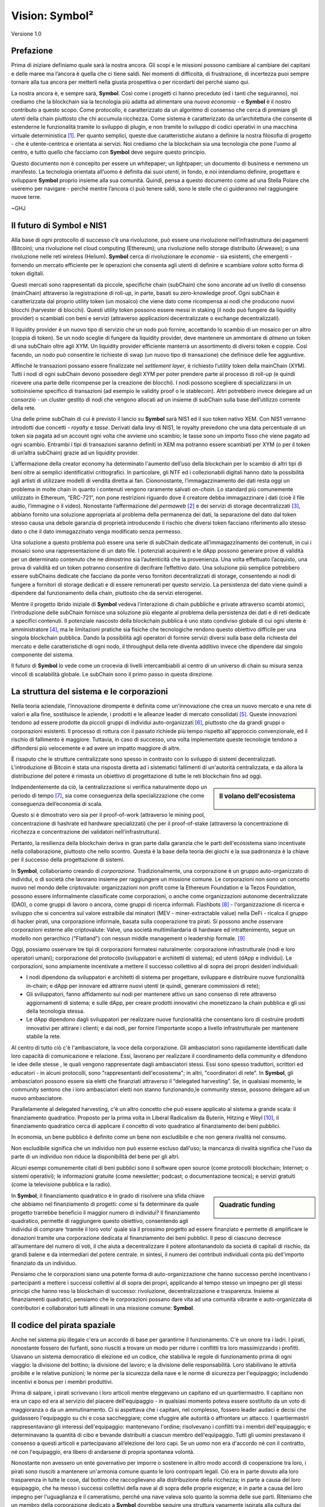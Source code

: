 ###############
Vision: Symbol²
###############

.. rst-class:: h1centered

   Riflessioni dei Pirati Spaziali

.. figure:: ../../resources/images/handbook/ship\ cover\ blank.png
    :align: center
    :width: 600px

    Versione 1.0

Prefazione
**********

Prima di iniziare definiamo quale sarà la nostra ancora. Gli scopi e le missioni possono cambiare al cambiare dei capitani e delle maree ma l’ancora è quella che ci tiene saldi. Nei momenti di difficoltà, di frustrazione, di incertezza puoi sempre tornare alla tua ancora per metterli nella giusta prospettiva o per ricordarti del perché siamo qui.

La nostra ancora è, e sempre sarà, **Symbol**. Così come i progetti ci hanno preceduto (ed i tanti che seguiranno), noi crediamo che la blockchain sia la tecnologia più adatta ad alimentare una *nuova economia* - e **Symbol** è il nostro contributo a questo scopo. Come protocollo, è caratterizzato da un algoritmo di consenso che cerca di premiare gli *utenti* della chain piuttosto che chi accumula ricchezza. Come sistema è caratterizzato da un’architettura che consente di estenderne le funzionalità tramite lo sviluppo di plugin, e non tramite lo sviluppo di codici operativi in una macchina virtuale deterministica [1]_. Per quanto semplici, queste due caratteristiche aiutano a definire la nostra filosofia di progetto - che è utente-centrica e orientata ai servizi. Noi crediamo che la blockchain sia una tecnologia che pone l’uomo al centro, e tutto quello che facciamo con **Symbol** deve seguire questo principio.

Questo documento non è concepito per essere un whitepaper; un lightpaper; un documento di business e nemmeno un manifesto. La tecnologia orientata all’uomo è definita dai suoi *utenti*, in fondo, e noi intendiamo definire, progettare e sviluppare **Symbol** proprio insieme alla sua comunità. Quindi, pensa a questo documento come ad una Stella Polare che useremo per navigare - perché mentre l’ancora ci può tenere saldi, sono le stelle che ci guideranno nel raggiungere nuove terre.

~GHJ

Il futuro di Symbol e NIS1
**************************

Alla base di ogni protocollo di successo c’è una rivoluzione, può essere una rivoluzione nell’infrastruttura dei pagamenti (Bitcoin); una rivoluzione nel cloud computing (Ethereum); una rivoluzione nello storage distribuito (Arweave); o una rivoluzione nelle reti wireless (Helium). **Symbol** cerca di rivoluzionare le *economie* - sia esistenti, che emergenti - fornendo un mercato efficiente per le operazioni che consenta agli utenti di definire e scambiare *valore* sotto forma di token digitali.

Questi mercati sono rappresentati da piccole, specifiche chain (subChain) che sono ancorate ad un livello di consenso (mainChain) attraverso la registrazione di roll-up, in parte, basati su zero-knowledge proof. Ogni subChain è caratterizzata dal proprio utility token (un mosaico) che viene dato come ricompensa ai nodi che producono nuovi blocchi (harvester di blocchi). Questi utility token possono essere messi in staking (il nodo può fungere da liquidity provider) o scambiati con beni e servizi (attraverso applicazioni decentralizzate o exchange decentralizzati).

Il liquidity provider è un nuovo tipo di servizio che un nodo può fornire, accettando lo scambio di un mosaico per un altro (coppia di token). Se un nodo sceglie di fungere da liquidity provider, deve mantenere un ammontare di *almeno* un token di una subChain oltre agli XYM. Un liquidity provider efficiente manterrà un assortimento di diversi token e coppie. Così facendo, un nodo può consentire le richieste di swap (un nuovo tipo di transazione) che definisce delle fee aggiuntive.

Affinché le transazioni possano essere finalizzate nel *settlement layer*, è richiesto l’utility token della mainChain (XYM). Tutti i nodi di ogni subChain devono possedere degli XYM per poter prendere parte al processo di roll-up (e quindi ricevere una parte delle ricompense per la creazione dei blocchi). I nodi possono scegliere di specializzarsi in un sottoinsieme specifico di transazioni (ad esempio le validity proof o le stablecoin). Altri potrebbero invece delegare ad un consorzio - un cluster gestito di nodi che vengono allocati ad un insieme di subChain sulla base dell’utilizzo corrente della rete.

Una delle prime subChain di cui è previsto il lancio su **Symbol** sarà NIS1 ed il suo token nativo XEM. Con NIS1 verranno introdotti due concetti - *royalty* e *tasse*. Derivati dalla *levy* di NIS1, le royalty prevedono che una data percentuale di un token sia pagata ad un account ogni volta che avviene uno scambio; le tasse sono un importo fisso che viene pagato ad ogni scambio. Entrambi i tipi di transazioni saranno definiti in XEM ma potranno essere scambiati per XYM (o per il token di un’altra subChain) grazie ad un liquidity provider.

L’affermazione della creator economy ha determinato l'aumento dell’uso della blockchain per lo scambio di altri tipi di beni oltre ai semplici identificativi crittografici. In particolare, gli NTF ed i collezionabili digitali hanno dato la possibilità agli artisti di utilizzare modelli di vendita diretta ai fan. Ciononostante, l’immagazzinamento dei dati resta oggi un problema in molte chain in quanto i contenuti vengono raramente salvati *on-chain*. Lo standard più comunemente utilizzato in Ethereum, “ERC-721”, non pone restrizioni riguardo dove il creatore debba immagazzinare i dati (cioè il file audio, l’immagine o il video). Nonostante l’affermazione del *permaweb* [2]_ e dei servizi di storage decentralizzati [3]_, abbiano fornito una soluzione appropriata al problema della permanenza dei dati, la separazione del dato dal token stesso causa una debole garanzia di proprietà introducendo il rischio che diversi token facciano riferimento allo stesso dato o che il dato immagazzinato venga modificato senza permesso.

Una soluzione a questo problema può essere una serie di subChain dedicate all’immagazzinamento dei contenuti, in cui i mosaici sono una rappresentazione di un dato file. I potenziali acquirenti e le dApp possono generare prove di validità per un determinato contenuto che ne dimostrino sia l’autenticità che la provenienza. Una volta effettuato l’acquisto, una prova di validità ed un token potranno consentire di decifrare l’effettivo dato. Una soluzione più semplice potrebbero essere subChains dedicate che facciano da ponte verso fornitori decentralizzati di storage, consentendo ai nodi di fungere a fornitori di storage dedicati e di essere remunerati per questo servizio. La persistenza del dato viene quindi a dipendere dal funzionamento della chain, piuttosto che da servizi eterogenei.

Mentre il progetto ibrido iniziale di **Symbol** vedeva l’interazione di chain pubbliche e private attraverso scambi atomici, l’introduzione delle subChain fornisce una soluzione più elegante al problema della persistenza dei dati e di reti dedicate a specifici contenuti. Il potenziale nascosto della blockchain pubblica è uno stato condiviso globale di cui ogni utente è amministratore [4]_, ma le limitazioni pratiche sia fisiche che tecnologiche rendono questo obiettivo difficile per una singola blockchain pubblica. Dando la possibilità agli operatori di fornire servizi diversi sulla base della richiesta del mercato e delle caratteristiche di ogni nodo, il throughput della rete diventa additivo invece che dipendere dal singolo componente del sistema.

Il futuro di **Symbol** lo vede come un crocevia di livelli intercambiabili al centro di un universo di chain su misura senza vincoli di scalabilità globale. Le subChain sono il primo passo in questa direzione.

La struttura del sistema e le corporazioni
******************************************

Nella teoria aziendale, l’innovazione dirompente è definita come un'innovazione che crea un nuovo mercato e una rete di valori e alla fine, sostituisce le aziende, i prodotti e le alleanze leader di mercato consolidati [5]_. Queste innovazioni tendono ad essere prodotte da piccoli gruppi di individui auto-organizzati [6]_, piuttosto che da grandi gruppi o corporazioni esistenti. Il processo di rottura con il passato richiede più tempo rispetto all'approccio convenzionale, ed il rischio di fallimento è maggiore. Tuttavia, in caso di successo, una volta implementate queste tecnologie tendono a diffondersi più velocemente e ad avere un impatto maggiore di altre.

È risaputo che le strutture centralizzate sono spesso in contrasto con lo sviluppo di sistemi decentralizzati. L'introduzione di Bitcoin è stata una risposta diretta ad i sistematici fallimenti di un'autorità centralizzata, e da allora la distribuzione del potere è rimasta un obiettivo di progettazione di tutte le reti blockchain fino ad oggi.

.. sidebar:: Il volano dell'ecosistema

    .. figure:: ../../resources/images/handbook/Symbol\ Venn\ Diagram\ 1.png
        :align: center
        :width: 600px

Indipendentemente da ciò, la centralizzazione si verifica naturalmente dopo un periodo di tempo [7]_, sia come conseguenza della specializzazione che come conseguenza dell’economia di scala.

Questo si è dimostrato vero sia per il proof-of-work (attraverso le mining pool, concentrazione di hashrate ed hardware specializzati) che per il proof-of-stake (attraverso la concentrazione di ricchezza e concentrazione dei validatori nell’infrastruttura).

Pertanto, la resilienza della blockchain deriva in gran parte dalla garanzia che le parti dell'ecosistema siano incentivate nella collaborazione, piuttosto che nello scontro.
Questa è la base della teoria dei giochi e la sua padronanza è la chiave per il successo della progettazione di sistemi.

In **Symbol**, collaboriamo creando di *corporazione*. Tradizionalmente, una corporazione è un gruppo auto-organizzato di individui, o di società che lavorano insieme per raggiungere un missione comune. Le corporazioni non sono un concetto nuovo nel mondo delle criptovalute: organizzazioni non profit come la Ethereum Foundation e la Tezos Foundation, possono essere informalmente classificate come corporazioni, o anche come organizzazioni autonome decentralizzate (DAO), o come gruppi di lavoro o ancora, come gruppi di ricerca informali.
Flashbots [8]_ - l'organizzazione di ricerca e sviluppo che si concentra sul valore estraibile dai minatori (MEV - miner-extractable value) nella DeFi - ricalca il gruppo di hacker pirati, una corporazione informale, basata sulla cooperazione tra pirati. Si possono anche osservare corporazioni esterne alle criptovalute: Valve, una società multimiliardaria di hardware ed intrattenimento, segue un modello non gerarchico ("Flatland") con nessun middle management o leadership formale. [9]_

Oggi, possiamo osservare tre tipi di corporazioni formatesi naturalmente: corporazione infrastrutturale (nodi e loro operatori umani); corporazione del protocollo (sviluppatori e architetti di sistema); ed utenti (dApp e individui). Le corporazioni, sono ampiamente incentivate a mettere il successo collettivo al di sopra dei propri desideri individuali:

* I nodi dipendono da sviluppatori e architetti di sistema per progettare, sviluppare e distribuire nuove funzionalità in-chain; e dApp per innovare ed attrarre nuovi utenti (e quindi, generare commissioni di rete);
* Gli sviluppatori, fanno affidamento sui nodi per mantenere attivo un sano consenso di rete attraverso aggiornamenti di sistema; e sulle dApp, per creare prodotti innovativi che monetizzano la chain pubblica e gli usi della tecnologia stessa.
* Le dApp dipendono dagli sviluppatori per realizzare nuove funzionalità che consentano loro di costruire prodotti innovativi per attirare i clienti; e dai nodi, per fornire l’importante scopo a livello infrastrutturale per mantenere stabile la rete.

Al centro di tutto ciò c'è l'ambasciatore, la voce della corporazione. Gli ambasciatori sono rapidamente identificati dalle loro capacità di comunicazione e relazione. Essi, lavorano per realizzare il coordinamento della community e difendono le idee delle stesse , le quali vengono rappresentate dagli ambasciatori stessi. Essi sono spesso traduttori, scrittori ed educatori - in alcuni protocolli, sono "rappresentanti dell'ecosistema"; in altri, "coordinatori di rete". In **Symbol**, gli ambasciatori possono essere sia eletti che finanziati attraverso il “delegated harvesting”. Se, in qualsiasi momento, le community sentono che i loro ambasciatori eletti non stanno funzionando,le community stesse, possono delegare ad un nuovo ambasciatore.

Parallelamente al delegated harvesting, c'è un altro concetto che può essere applicato al sistema a grande scala: il finanziamento quadratico.
Proposto per la prima volta in Liberal Radicalism da Buterin, Hitzing e Weyl [10]_, il finanziamento quadratico cerca di applicare il concetto di voto quadratico al finanziamento dei beni pubblici.

In economia, un bene pubblico è definito come un bene non escludibile e che non genera rivalità nel consumo.

Non escludibile significa che un individuo non può esserne escluso dall'uso; la mancanza di rivalità significa che l'uso da parte di un individuo non riduce la disponibilità del bene per gli altri.

Alcuni esempi comunemente citati di beni pubblici sono il software open source (come protocolli blockchain; Internet; o sistemi operativi); le informazioni gratuite (come newsletter; podcast; o documentazione tecnica); e servizi gratuiti (come la televisione pubblica e la radio).

.. sidebar:: Quadratic funding

    .. figure:: ../../resources/images/handbook/Syndicate\ Matching\ dark.png
        :align: center
        :width: 600px

In **Symbol**, il finanziamento quadratico è in grado di risolvere una sfida chiave che abbiamo nel finanziamento di progetti: come si fa determinare da quale progetto trarrebbe beneficio il maggior numero di individui? Il finanziamento quadratico, permette di raggiungere questo obiettivo, consentendo agli individui di comprare ‘tramite il loro voto' quale sia il prossimo progetto ad essere finanziato e permette di amplificare le donazioni tramite una corporazione dedicata al finanziamento dei beni pubblici. Il peso di ciascuno decresce all’aumentare del numero di voti, il che aiuta a decentralizzare il potere allontanandolo da società di capitali di rischio, da grandi balene e da intermediari del potere centrale. in sintesi, il numero dei contributi individuali conta più dell'importo finanziato da un individuo.

Pensiamo che le corporazioni siano una potente forma di auto-organizzazione che hanno successo perché incentivano i partecipanti a mettere i successi collettivi al di sopra dei propri, applicando al tempo stesso un impegno per gli stessi principi che hanno reso la blockchain di successo: rivoluzione, decentralizzazione e trasparenza. Insieme ai finanziamenti quadratici, pensiamo che le corporazioni possano dare vita ad una comunità vibrante e auto-organizzata di contributori e collaboratori tutti allineati in una missione comune: **Symbol**.

Il codice del pirata spaziale
*****************************

Anche nel sistema più illegale c'era un accordo di base per garantirne il funzionamento. C'è un onore tra i ladri. I pirati, nonostante fossero dei furfanti, sono riusciti a trovare un modo per ridurre i conflitti tra loro massimizzando i profitti. Usavano un sistema democratico di elezione ed un codice, che stabiliva le regole di funzionamento prima di ogni viaggio: la divisione del bottino; la divisione del lavoro; e la divisione delle responsabilità.
Loro stabilivano le attività proibite e le relative punizioni; le norme per la sicurezza della nave e le norme di sicurezza per l'equipaggio; includendo incentivi e bonus per i membri produttivi.

Prima di salpare, i pirati scrivevano i loro articoli mentre eleggevano un capitano ed un quartiermastro. Il capitano non era un capo ed era al servizio del piacere dell'equipaggio - in qualsiasi momento poteva essere sostituito da un voto di maggioranza o da un ammutinamento. Ci si aspettava che i capitani, nel complesso, fossero leader audaci e decisi che guidassero l'equipaggio su chi e cosa saccheggiare; come sfuggire alle autorità o affrontare un attacco. I quartiermastri rappresentavano gli interessi dell'equipaggio: mantenevano l'ordine; risolvevano i conflitti tra i membri dell'equipaggio; e determinavano la quantità di cibo e bevande distribuiti a ciascun membro dell'equipaggio. Tutti gli uomini prestavano il consenso a questi articoli e partecipavano all’elezione dei loro capi. Se un uomo non era d'accordo né con il contratto, né con l'equipaggio, era libero di andarsene di propria spontanea volontà.

Nonostante non avessero un ente governativo per imporre o sostenere in altro modo accordi di cooperazione tra loro, i pirati sono riusciti a mantenere un'armonia comune quanto le loro controparti legali. Ciò era in parte dovuto alla loro trasparenza in tutte le cose, dal bottino che raccoglievano alla distribuzione della ricchezza; in parte a causa del loro equipaggio, che ha messo i successi collettivi della nave al di sopra delle proprie esigenze; e in parte a causa del loro impegno per l'uguaglianza e il cameratismo, perché una nave valeva solo quanto la somma delle sue parti. Riteniamo che un membro della corporazione dedicato a **Symbol** dovrebbe seguire una struttura vagamente ispirata alla cultura dei pirati, ma definita da una struttura aziendale non gerarchica.

Questi che seguono, sono alcuni dei punti dell’accordo che proponiamo: il giuramento che prestiamo prima di intraprendere il prossimo viaggio di **Symbol**. Sebbene qualsiasi articolo richieda il consenso e, soprattutto, l'approvazione dell'equipaggio, riteniamo che sia utile stabilire alcune linee guida generali.

* Crediamo nella **trasparenza**. La trasparenza crea fiducia; ci ritiene responsabili; e ci consente di portare avanti il ​​nostro ecosistema. Operiamo in piena vista, assicurando che la nostra comunità abbia piena visibilità del nostro lavoro e che il nostro team possa imparare dai propri errori. Condividiamo le informazioni in modo aperto, ampio e deliberato sulle cose che abbiamo appreso; errori che abbiamo commesso; idee a cui abbiamo pensato e su cui stiamo lavorando. Quasi ogni documento è completamente aperto a chiunque possa leggerlo e commentarlo; ogni decisione strategica; ogni analisi; ogni test di prodotto o funzionalità. Utilizziamo strumenti che si allineano con i nostri valori (Git, Discord) e consentono all'ecosistema di lavorare al nostro fianco.

* Crediamo nella **libertà finanziaria**. Operiamo con un approccio alla compensazione basato su formule immediatamente visibili a tutti. Abbiniamo stipendi competitivi e equivalenti al mercato con un generoso pacchetto di benefit. Riteniamo che ogni membro dovrebbe avere un proprio tornaconto in ciò che stiamo costruendo, motivo per cui includiamo un programma di maturazione di token in tutti i pacchetti retributivi.

* Siamo una **squadra di campioni**. Non siamo una famiglia, scegliamo i nostri giocatori. Abbiamo grandi aspettative per prestazioni e risultati. Se qualcuno non sta alzando la media, lo aiutiamo affiancandolo e facendolo crescere. Abbiamo una cultura del lavoro intensa, e spesso caotica, ci troviamo regolarmente al di fuori delle nostre zone di comfort, il che ci consente di crescere, sia come individui che come team. Ci aspettiamo che il nostro team si guadagni il posto sulla nave e che lo mantenga.

* Cerchiamo **rockstar**. Adottiamo misure straordinarie per assicurarci di avere i migliori talenti in ogni posizione. Preferiamo le persone che sono "a forma di T": generalisti (altamente qualificati in un'ampia gamma di argomenti) ma anche esperti (tra i migliori nel loro campo all'interno di una disciplina ristretta). Lavoriamo solo al fianco di persone più capaci di noi, non di meno. Crediamo che il talento sia il fattore più importante del nostro successo e ci aspettiamo che l'intero equipaggio si assuma la responsabilità di aumentare la media del team. Prestazioni insignificanti vengono concluse con un generoso trattamento di fine rapporto.

* Siamo **concentrati**. La missione di **Symbol** è rivoluzionare i mercati e creare pari opportunità. Siamo una squadra incentrata sullo sviluppo e sull’ingegneria, prima di tutto: se la tua esperienza non è nella scrittura di codice, allora ogni briciola di energia che hai, deve essere impiegata nella comprensione della tecnologia alla base dei nostri sistemi.

In ogni occasione, serviamo **Symbol**, prima di tutto.

.. rubric:: Footnotes

.. [1] Griffin Ichiba Hotchkiss, Andrei Maiboroda, and Paul Wackerow, “ETHEREUM VIRTUAL MACHINE (EVM)”, accessed June 7, 2021, https://ethereum.org/en/developers/docs/evm/

.. [2] "Store Data, Permanently", Arweave home page, 2020, https://www.arweave.org/

.. [3] David Vorick et al., "Decentralized Internet for a Free Future", Home page, Skynet, 2021, https://siasky.net/

.. [4] Balaji S. Srinivasan, "Yes, You May Need a Blockchain", Blog post, Balaji S. Srinivasan, May 14, 2019, https://balajis.com/yes-you-may-need-a-blockchain/

.. [5] Clayton M. Christensen, Michael E. Raynor, and Rory McDonald, "What Is Disruptive Innovation?", *Harvard Business Review*, December 2015, https://hbr.org/2015/12/what-is-disruptive-innovation

.. [6] Lingfei Wu, Wang Dashun, and James A. Evans, "Large Teams Develop and Small Teams Disrupt Science and Technology", *Nature* 566 (2019): 378–2, https://par.nsf.gov/servlets/purl/10109889

.. [7] Aaron Shaw and Benjamin Mako Hill, "Laboratories of Oligarchy? How the Iron Law Extends to Peer Production", *Arxiv*, 2014, https://arxiv.org/ftp/arxiv/papers/1407/1407.0323.pdf

.. [8] Flashbots, software repository, github.com/flashbots, 2021, https://github.com/flashbots/pm

.. [9] Phanish Puranam and Dorthe Døjbak Håkonsson, "Valve’s Way", *Journal of Organization Design* 4, no. 2 (June 2015): 2–, https://www.researchgate.net/publication/282395703_Valve%27s_Way

.. [10] Vitalik Buterin, Zoë Hitzig, and E. Glen Weyl, "Liberal Radicalism: A Flexible Design for Philanthropic Matching Funds", *Available at SSRN 3243656*, 2018, https://www.gwern.net/docs/economics/2018-buterin.pdf
